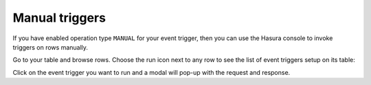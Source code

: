 Manual triggers
===============

.. contents:: Table of contents
  :backlinks: none
  :depth: 1
  :local:


If you have enabled operation type ``MANUAL`` for your event trigger, then you can use the Hasura console to invoke triggers on rows manually.

Go to your table and browse rows. Choose the run icon next to any row to see the list of event triggers setup on its table:


.. thumbnail:: ../../../img/graphql/manual/event-triggers/select-manual-trigger.png


Click on the event trigger you want to run and a modal will pop-up with the request and response.


.. thumbnail:: ../../../img/graphql/manual/event-triggers/run-manual-trigger.png

